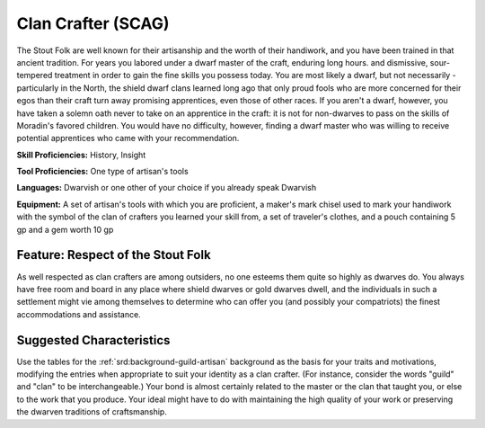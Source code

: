 
.. _srd:background-clan-crafter:

Clan Crafter (SCAG)
-------------------

The Stout Folk are well known for their artisanship and the worth of
their handiwork, and you have been trained in that ancient tradition.
For years you labored under a dwarf master of the craft, enduring long
hours. and dismissive, sour-tempered treatment in order to gain the fine
skills you possess today. You are most likely a dwarf, but not necessarily
- particularly in the North, the shield dwarf clans learned long ago that
only proud fools who are more concerned for their egos than their craft
turn away promising apprentices, even those of other races. If you aren't
a dwarf, however, you have taken a solemn oath never to take on an apprentice
in the craft: it is not for non-dwarves to pass on the skills of Moradin's
favored children. You would have no difficulty, however, finding a dwarf
master who was willing to receive potential apprentices who came with your
recommendation.

**Skill Proficiencies:** History, Insight

**Tool Proficiencies:** One type of artisan's tools

**Languages:** Dwarvish or one other of your choice if you already speak Dwarvish

**Equipment:** A set of artisan's tools with which you are proficient, a maker's
mark chisel used to mark your handiwork with the symbol of the clan of crafters
you learned your skill from, a set of traveler's clothes, and a pouch containing
5 gp and a gem worth 10 gp

Feature: Respect of the Stout Folk
~~~~~~~~~~~~~~~~~~~~~~~~~~~~~~~~~~

As well respected as clan crafters are among outsiders, no one esteems them quite
so highly as dwarves do. You always have free room and board in any place where
shield dwarves or gold dwarves dwell, and the individuals in such a settlement
might vie among themselves to determine who can offer you (and possibly your
compatriots) the finest accommodations and assistance.

Suggested Characteristics
~~~~~~~~~~~~~~~~~~~~~~~~~

Use the tables for the :ref:`srd:background-guild-artisan` background as the
basis for your traits and motivations, modifying the entries when appropriate
to suit your identity as a clan crafter. (For instance, consider the words "guild"
and "clan" to be interchangeable.) Your bond is almost certainly related to the
master or the clan that taught you, or else to the work that you produce. Your
ideal might have to do with maintaining the high quality of your work or preserving
the dwarven traditions of craftsmanship.